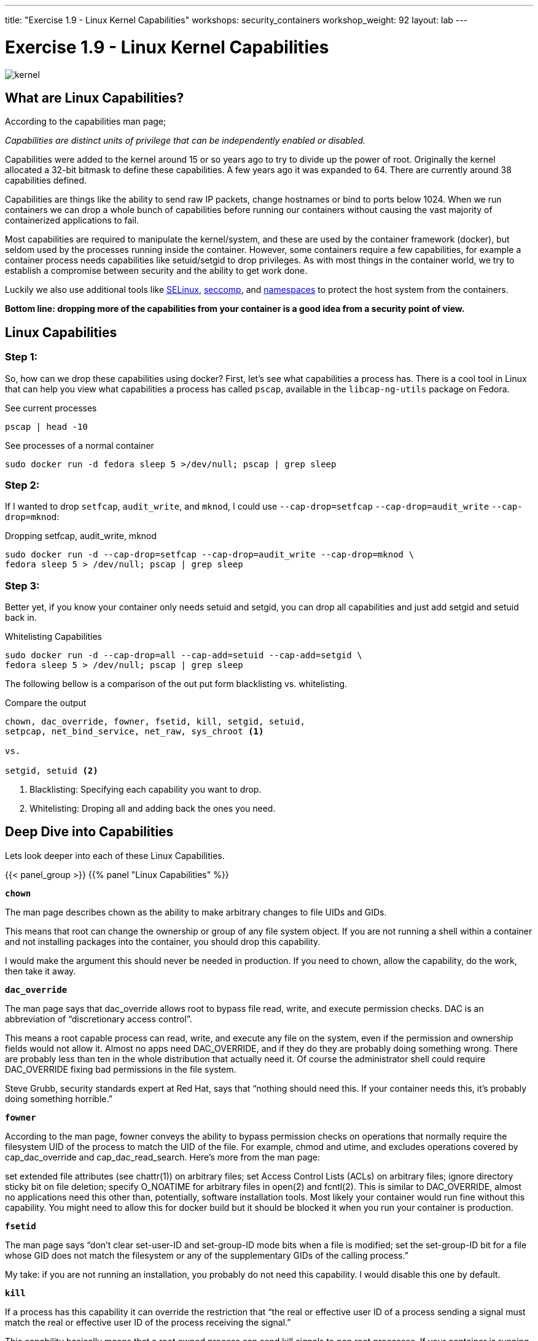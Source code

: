 ---
title: "Exercise 1.9 - Linux Kernel Capabilities"
workshops: security_containers
workshop_weight: 92
layout: lab
---

:icons: font
:source-highlighter: highlight.js
:imagesdir: /workshops/security_containers/images

= Exercise 1.9 - Linux Kernel Capabilities

image::kernel.png[]

== What are Linux Capabilities?

According to the capabilities man page;

_Capabilities are distinct units of privilege that can be independently enabled
or disabled._

Capabilities were added to the kernel around 15 or so years ago to try to
divide up the power of root. Originally the kernel allocated a 32-bit bitmask
to define these capabilities. A few years ago it was expanded to 64. There are
currently around 38 capabilities defined.

Capabilities are things like the ability to send raw IP packets, change
hostnames or bind to ports below 1024. When we run containers we can drop a
whole bunch of capabilities before running our containers without causing the
vast majority of containerized applications to fail.

Most capabilities are required to manipulate the kernel/system, and these are
used by the container framework (docker), but seldom used by the processes
running inside the container. However, some containers require a few
capabilities, for example a container process needs capabilities like
setuid/setgid to drop privileges. As with most things in the container world,
we try to establish a compromise between security and the ability to get work
done.

Luckily we also use additional tools like
https://access.redhat.com/documentation/en-US/Red_Hat_Enterprise_Linux/7/html/SELinux_Users_and_Administrators_Guide/[SELinux],
https://en.wikipedia.org/wiki/Seccomp[seccomp], and
http://rhelblog.redhat.com/2015/07/07/whats-next-for-containers-user-namespaces/[namespaces]
to protect the host system from the containers.

*Bottom line: dropping more of the capabilities from your container is a good
idea from a security point of view.*

== Linux Capabilities

=== Step 1:

So, how can we drop these capabilities using docker? First, let’s see what
capabilities a process has. There is a cool tool in Linux that can help you
view what capabilities a process has called `pscap`, available in the
`libcap-ng-utils` package on Fedora.

.See current processes
[source,bash]
----
pscap | head -10
----

.See processes of a normal container
[source,bash]
----
sudo docker run -d fedora sleep 5 >/dev/null; pscap | grep sleep
----

=== Step 2:

If I wanted to drop `setfcap`, `audit_write`, and `mknod`, I could use
`--cap-drop=setfcap`  `--cap-drop=audit_write` `--cap-drop=mknod`:

.Dropping setfcap, audit_write, mknod
[source,bash]
----
sudo docker run -d --cap-drop=setfcap --cap-drop=audit_write --cap-drop=mknod \
fedora sleep 5 > /dev/null; pscap | grep sleep
----

=== Step 3:

Better yet, if you know your container only needs setuid and setgid, you can
drop all capabilities and just add setgid and setuid back in.

.Whitelisting Capabilities
[source,bash]
----
sudo docker run -d --cap-drop=all --cap-add=setuid --cap-add=setgid \
fedora sleep 5 > /dev/null; pscap | grep sleep
----

The following bellow is a comparison of the out put form blacklisting vs.
whitelisting.

.Compare the output
[source,bash]
----
chown, dac_override, fowner, fsetid, kill, setgid, setuid,
setpcap, net_bind_service, net_raw, sys_chroot <1>

vs.

setgid, setuid <2>
----

<1> Blacklisting: Specifying each capability you want to drop.

<2> Whitelisting: Droping all and adding back the ones you need.

== Deep Dive into Capabilities

Lets look deeper into each of these Linux Capabilities.

{{< panel_group >}}
{{% panel "Linux Capabilities" %}}

`*chown*`

The man page describes chown as the ability to make arbitrary changes to file
UIDs and GIDs.

This means that root can change the ownership or group of any file system
object. If you are not running a shell within a container and not installing
packages into the container, you should drop this capability.

I would make the argument this should never be needed in production. If you
need to chown, allow the capability, do the work, then take it away.

`*dac_override*`

The man page says that dac_override allows root to bypass file read, write, and
execute permission checks. DAC is an abbreviation of “discretionary access
control”.

This means a root capable process can read, write, and execute any file on the
system, even if the permission and ownership fields would not allow it. Almost
no apps need DAC_OVERRIDE, and if they do they are probably doing something
wrong. There are probably less than ten in the whole distribution that actually
need it. Of course the administrator shell could require DAC_OVERRIDE fixing
bad permissions in the file system.

Steve Grubb, security standards expert at Red Hat, says that “nothing should
need this. If your container needs this, it’s probably doing something
horrible.”

`*fowner*`

According to the man page, fowner conveys the ability to bypass permission
checks on operations that normally require the filesystem UID of the process to
match the UID of the file. For example, chmod and utime, and excludes
operations covered by cap_dac_override and cap_dac_read_search. Here’s more
from the man page:

set extended file attributes (see chattr(1)) on arbitrary files;
set Access Control Lists (ACLs) on arbitrary files;
ignore directory sticky bit on file deletion;
specify O_NOATIME for arbitrary files in open(2) and fcntl(2).
This is similar to DAC_OVERRIDE, almost no applications need this other than,
potentially, software installation tools. Most likely your container would run
fine without this capability. You might need to allow this for docker build but
it should be blocked it when you run your container is production.

`*fsetid*`

The man page says “don’t clear set-user-ID and set-group-ID mode bits when a
file is modified; set the set-group-ID bit for a file whose GID does not match
the filesystem or any of the supplementary GIDs of the calling process.”

My take: if you are not running an installation, you probably do not need this
capability. I would disable this one by default.

`*kill*`

If a process has this capability it can override the restriction that “the real
or effective user ID of a process sending a signal must match the real or
effective user ID of the process receiving the signal.”

This capability basically means that a root owned process can send kill signals
to non root processes. If your container is running all processes as root or
the root processes never kills processes running as non root, you do not need
this capability. If you are running systemd as PID 1 inside of a container and
you want to stop a container running with a different UID you might need this
capability.

It’s probably also worth mentioning on the danger scale, this one is on the low
end.

`*setgid*`

The man page says that the setgid capability lets a process make arbitrary
manipulations of process GIDs and supplementary GID list. It can also forge GID
when passing socket credentials via UNIX domain sockets or write a group ID
mapping in a user namespace. See user_namespaces(7) for more information.

In short, a process with this capability can change its GID to any other GID.
Basically allows full group access to all files on the system. If your
container processes do not change UIDs/GIDs, they do not need this capability.

`*setuid*`

If a process has the setuid capability it can “make arbitrary manipulations of
process UIDs (setuid(2), setreuid(2), setresuid(2), setfsuid(2)); forge UID
when passing socket credentials via UNIX domain sockets; write a user ID
mapping in a user namespace (see user_namespaces(7)).”

A process with this capability can change its UID to any other UID. Basically,
it allows full access to all files on the system. If your container processes
do not change UIDs/GIDs always running as the same UID, preferably non root,
they do not need this capability. Applications that that need setuid usually
start as root in order to bind to ports below 1024 and then changes their UIDS
and drop capabilities. Apache binding to port 80 requires net_bind_service,
usually starting as root. It then needs setuid/setgid to switch to the apache
user and drop capabilities.

Most containers can safely drop setuid/setgid capability.

`*setpcap*`

Let’s look at the man page description: “Add any capability from the calling
thread’s bounding set to its inheritable set; drop capabilities from the
bounding set (via prctl(2) PR_CAPBSET_DROP); make changes to the securebits
flags.”

In layman’s terms, a process with this capability can change its current
capability set within its bounding set. Meaning a process could drop
capabilities or add capabilities if it did not currently have them, but limited
by the bounding set capabilities.

`*net_bind_service*`

This one’s easy. If you have this capability, you can bind to privileged ports
(e.g., those below 1024).

If you want to bind to a port below 1024 you need this capability. If you are
running a service that listens to a port above 1024 you should drop this
capability.

The risk of this capabilty is a rogue process interpreting a service like sshd,
and collecting users passwords. Running a container in a different network
namespace reduces the risk of this capability. It would be difficult for the
container process to get to the public network interface

`*net_raw*`

The man page says, “allow use of RAW and PACKET sockets. Allow binding to any
address for transparent proxying.”

This access allows a process to spy on packets on its network. That’s bad,
right? Most container processes would not need this access so it probably
should be dropped. Note this would only affect the containers that share the
same network that your container process is running on, usually preventing
access to the real network.

RAW sockets also give an attacker the ability to inject scary things onto the
network. Depending on what you are doing with the ping command, it could
require this access.

`*sys_chroot*`

This capability allows use of chroot(). In other words, it allows your
processes to chroot into a different rootfs. chroot is probably not used within
your container, so it should be dropped.

`*mknod*`

If you have this capability, you can create special files using mknod.

This allows your processes to create device nodes. Containers are usually
provided all of the device nodes they need in /dev, the creation of device
nodes is controlled by the device node cgroup, but I really think this should
be dropped by default. Almost no containers ever do this, and even fewer
containers should do this.

`*audit_write*`

If you have this one, you can write a message to kernel auditing log. Few
processes attempt to write to the audit log (login programs, su, sudo) and
processes inside of the container are probably not trusted. The audit subsystem
is not currently namespace aware, so this should be dropped by default.

`*setfcap*`

Finally, the setfcap capability allows you to set file capabilities on a file
system. Might be needed for doing installs during builds, but in production it
should probably be dropped.

{{% /panel %}}
{{< /panel_group >}}
